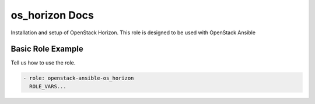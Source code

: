 os_horizon Docs
===============

Installation and setup of OpenStack Horizon. This role
is designed to be used with OpenStack Ansible

Basic Role Example
^^^^^^^^^^^^^^^^^^

Tell us how to use the role.

.. code-block:: yaml

    - role: openstack-ansible-os_horizon
      ROLE_VARS...
